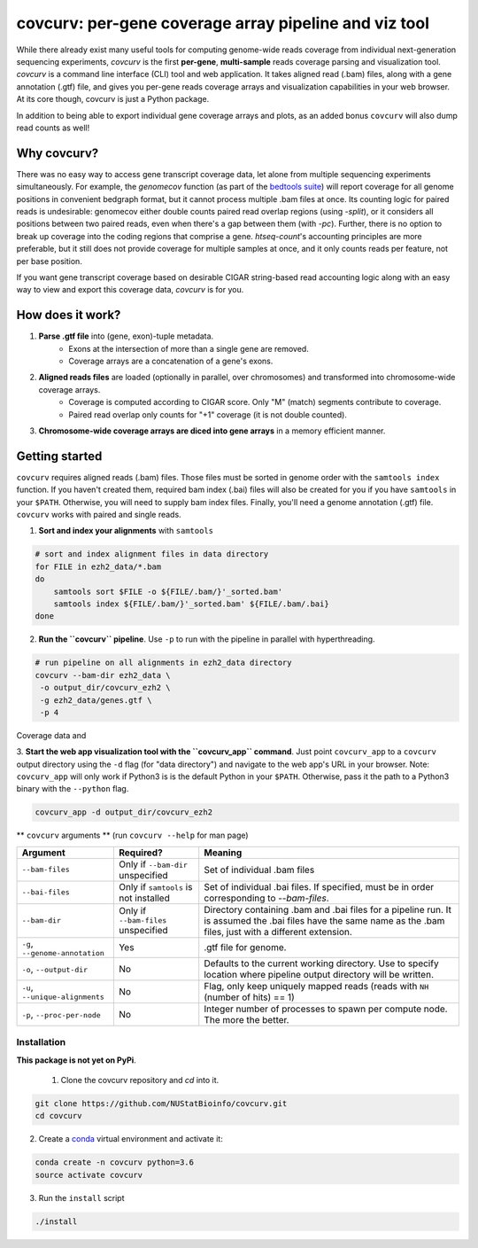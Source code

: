 =================================================================
covcurv: per-gene coverage array pipeline and viz tool
=================================================================

.. image:: img/app_live.png
   :height: 150px
   :width: 500px
   :align: center


While there already exist many useful tools for computing genome-wide reads coverage from individual next-generation sequencing experiments,
`covcurv` is the first **per-gene**, **multi-sample** reads coverage parsing and visualization tool. `covcurv` is a command line interface (CLI) tool
and web application. It takes aligned read (.bam) files, along with a gene annotation (.gtf) file, and gives you per-gene reads coverage arrays and visualization capabilities in your web browser.
At its core though, covcurv is just a Python package.

In addition to being able to export individual gene coverage arrays and plots, as an added bonus ``covcurv`` will also dump read counts as well!

+++++++++++++++++++
Why covcurv?
+++++++++++++++++++

There was no easy way to access gene transcript coverage data, let alone from multiple sequencing experiments simultaneously. For example, the `genomecov` function (as part of the `bedtools suite <https://bedtools.readthedocs.io/en/latest/content/tools/genomecov.html>`_) will
report coverage for all genome positions in convenient bedgraph format, but it cannot process multiple .bam files at once. Its counting logic for paired reads is undesirable:
genomecov either double counts paired read overlap regions (using `-split`), or it considers all positions between two paired reads, even when there's a gap between them (with `-pc`). Further,
there is no option to break up coverage into the coding regions that comprise a gene.
`htseq-count`'s accounting principles are more preferable, but it still does not provide coverage for multiple samples at once, and it only counts reads per feature, not per base position.

If you want gene transcript coverage based on desirable CIGAR string-based read accounting logic along with an easy way to view and export this coverage data, `covcurv` is for you.

+++++++++++++++++++
How does it work?
+++++++++++++++++++

1. **Parse .gtf file** into (gene, exon)-tuple metadata.
    - Exons at the intersection of more than a single gene are removed.
    - Coverage arrays are a concatenation of a gene's exons.

2. **Aligned reads files** are loaded (optionally in parallel, over chromosomes) and transformed into chromosome-wide coverage arrays.
    - Coverage is computed according to CIGAR score. Only "M" (match) segments contribute to coverage.
    - Paired read overlap only counts for "+1" coverage (it is not double counted).

3. **Chromosome-wide coverage arrays are diced into gene arrays** in a memory efficient manner.

.. image:: img/chrom_coverage_dicing.png
   :height: 200px
   :width: 50px
   :align: center

+++++++++++++++++++
Getting started
+++++++++++++++++++

``covcurv`` requires aligned reads (.bam) files. Those files must be sorted in genome order with the ``samtools index`` function. If you haven't created them, required
bam index (.bai) files will also be created for you if you have ``samtools`` in your ``$PATH``. Otherwise, you will need to supply bam index files. Finally, you'll need
a genome annotation (.gtf) file. ``covcurv`` works with paired and single reads.

1. **Sort and index your alignments** with ``samtools``

.. code-block:: bash

    # sort and index alignment files in data directory
    for FILE in ezh2_data/*.bam
    do
        samtools sort $FILE -o ${FILE/.bam/}'_sorted.bam'
        samtools index ${FILE/.bam/}'_sorted.bam' ${FILE/.bam/.bai}
    done

2. **Run the ``covcurv`` pipeline**. Use ``-p`` to run with the pipeline in parallel with hyperthreading.

.. code-block:: bash

    # run pipeline on all alignments in ezh2_data directory
    covcurv --bam-dir ezh2_data \
     -o output_dir/covcurv_ezh2 \
     -g ezh2_data/genes.gtf \
     -p 4

Coverage data and

3. **Start the web app visualization tool with the ``covcurv_app`` command**. Just point ``covcurv_app`` to a ``covcurv`` output directory using the ``-d`` flag (for "data directory") and navigate to the web app's URL in your browser.
Note: ``covcurv_app`` will only work if Python3 is is the default Python in your ``$PATH``. Otherwise, pass it the path to a Python3 binary with the ``--python`` flag.

.. code-block:: bash

    covcurv_app -d output_dir/covcurv_ezh2

.. image:: img/app_server.png
   :height: 150px
   :width: 500px
   :align: center


** ``covcurv`` arguments ** (run ``covcurv --help`` for man page)

+----------------------------------+------------------------------------------+----------------------------------------------------------------------------------------------------------------------------------------------------------------------+
|              Argument            |                 Required?                | Meaning                                                                                                                                                              |
+==================================+==========================================+======================================================================================================================================================================+
|           ``--bam-files``        | Only if ``--bam-dir`` unspecified        | Set of individual .bam files                                                                                                                                         |
+----------------------------------+------------------------------------------+----------------------------------------------------------------------------------------------------------------------------------------------------------------------+
|              ``--bai-files``     | Only if ``samtools`` is not installed    | Set of individual .bai files. If specified, must be in order corresponding to `--bam-files`.                                                                         |
+----------------------------------+------------------------------------------+----------------------------------------------------------------------------------------------------------------------------------------------------------------------+
|         ``--bam-dir``            | Only if ``--bam-files`` unspecified      | Directory containing .bam and .bai files for a pipeline run. It is assumed the .bai files have the same name as the .bam files, just with a different extension.     |
+----------------------------------+------------------------------------------+----------------------------------------------------------------------------------------------------------------------------------------------------------------------+
| ``-g``, ``--genome-annotation``  | Yes                                      | .gtf file for genome.                                                                                                                                                |
+----------------------------------+------------------------------------------+----------------------------------------------------------------------------------------------------------------------------------------------------------------------+
| ``-o``, ``--output-dir``         | No                                       | Defaults to the current working directory. Use to specify location where pipeline output directory will be written.                                                  |
+----------------------------------+------------------------------------------+----------------------------------------------------------------------------------------------------------------------------------------------------------------------+
| ``-u``, ``--unique-alignments``  | No                                       | Flag, only keep uniquely mapped reads (reads with ``NH`` (number of hits) == 1)                                                                                      |
+----------------------------------+------------------------------------------+----------------------------------------------------------------------------------------------------------------------------------------------------------------------+
| ``-p``, ``--proc-per-node``      | No                                       |Integer number of processes to spawn per compute node. The more the better.                                                                                           |
+----------------------------------+------------------------------------------+----------------------------------------------------------------------------------------------------------------------------------------------------------------------+

--------------
Installation
--------------

**This package is not yet on PyPi**.

 1. Clone the covcurv repository and `cd` into it.

.. code-block:: bash

    git clone https://github.com/NUStatBioinfo/covcurv.git
    cd covcurv

2. Create a `conda <https://conda.io/docs/user-guide/tasks/manage-environments.html>`_ virtual environment and activate it:

.. code-block:: bash

    conda create -n covcurv python=3.6
    source activate covcurv


3. Run the ``install`` script

.. code-block:: bash

    ./install
